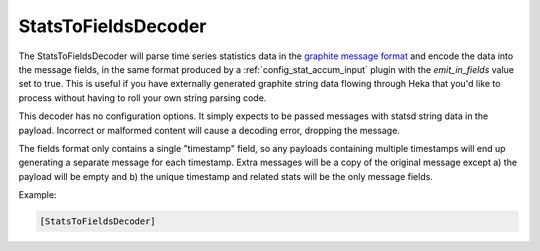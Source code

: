 
StatsToFieldsDecoder
====================

.. versionadded:: 0.4

The StatsToFieldsDecoder will parse time series statistics data in the
`graphite message format <http://graphite.wikidot.com/getting-your-data-into-
graphite#toc4>`_ and encode the data into the message fields, in the same
format produced by a :ref:`config_stat_accum_input` plugin with the
`emit_in_fields` value set to true. This is useful if you have externally
generated graphite string data flowing through Heka that you'd like to process
without having to roll your own string parsing code.

This decoder has no configuration options. It simply expects to be passed
messages with statsd string data in the payload. Incorrect or malformed
content will cause a decoding error, dropping the message.

The fields format only contains a single "timestamp" field, so any payloads
containing multiple timestamps will end up generating a separate message for
each timestamp. Extra messages will be a copy of the original message except
a) the payload will be empty and b) the unique timestamp and related stats
will be the only message fields.

Example:

.. code-block:: ini

	[StatsToFieldsDecoder]
